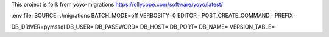 This project is fork from yoyo-migrations
https://ollycope.com/software/yoyo/latest/


.env file:
SOURCE=./migrations
BATCH_MODE=off
VERBOSITY=0
EDITOR=
POST_CREATE_COMMAND=
PREFIX=

DB_DRIVER=pymssql
DB_USER=
DB_PASSWORD=
DB_HOST=
DB_PORT=
DB_NAME=
VERSION_TABLE=
